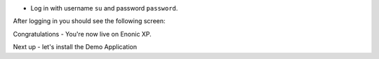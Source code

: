 * Log in with username ``su`` and password ``password``.

After logging in you should see the following screen:

.. image:: ../images/admin.jpg

Congratulations - You're now live on Enonic XP.

Next up - let's install the Demo Application
